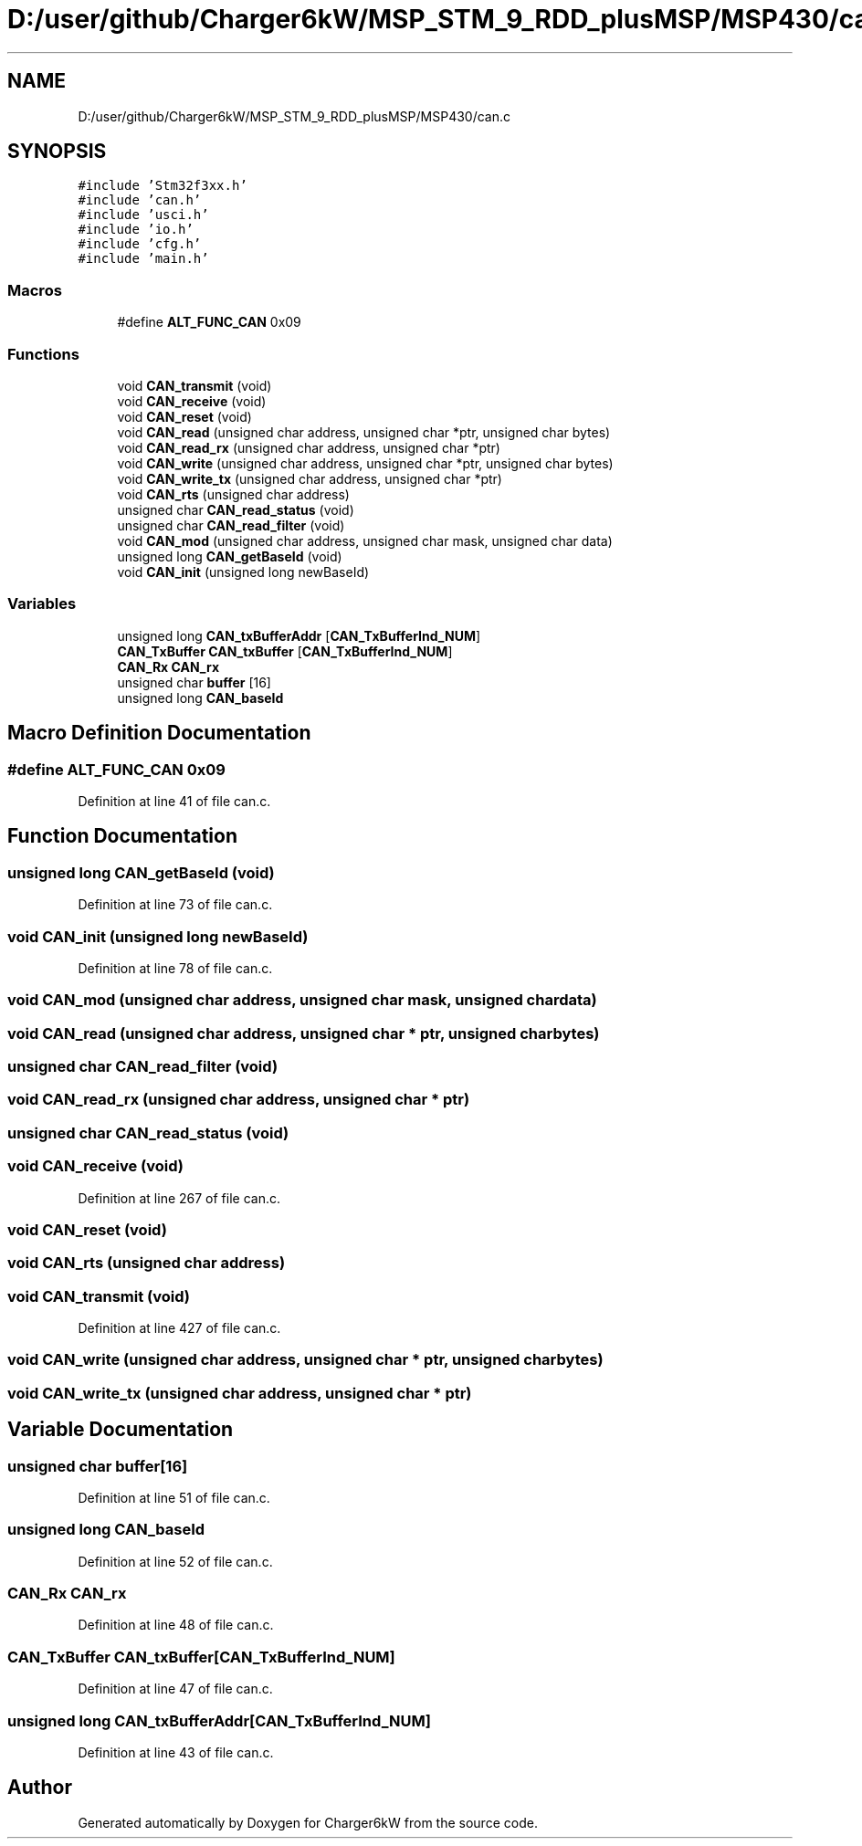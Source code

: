 .TH "D:/user/github/Charger6kW/MSP_STM_9_RDD_plusMSP/MSP430/can.c" 3 "Sun Nov 29 2020" "Version 9" "Charger6kW" \" -*- nroff -*-
.ad l
.nh
.SH NAME
D:/user/github/Charger6kW/MSP_STM_9_RDD_plusMSP/MSP430/can.c
.SH SYNOPSIS
.br
.PP
\fC#include 'Stm32f3xx\&.h'\fP
.br
\fC#include 'can\&.h'\fP
.br
\fC#include 'usci\&.h'\fP
.br
\fC#include 'io\&.h'\fP
.br
\fC#include 'cfg\&.h'\fP
.br
\fC#include 'main\&.h'\fP
.br

.SS "Macros"

.in +1c
.ti -1c
.RI "#define \fBALT_FUNC_CAN\fP   0x09"
.br
.in -1c
.SS "Functions"

.in +1c
.ti -1c
.RI "void \fBCAN_transmit\fP (void)"
.br
.ti -1c
.RI "void \fBCAN_receive\fP (void)"
.br
.ti -1c
.RI "void \fBCAN_reset\fP (void)"
.br
.ti -1c
.RI "void \fBCAN_read\fP (unsigned char address, unsigned char *ptr, unsigned char bytes)"
.br
.ti -1c
.RI "void \fBCAN_read_rx\fP (unsigned char address, unsigned char *ptr)"
.br
.ti -1c
.RI "void \fBCAN_write\fP (unsigned char address, unsigned char *ptr, unsigned char bytes)"
.br
.ti -1c
.RI "void \fBCAN_write_tx\fP (unsigned char address, unsigned char *ptr)"
.br
.ti -1c
.RI "void \fBCAN_rts\fP (unsigned char address)"
.br
.ti -1c
.RI "unsigned char \fBCAN_read_status\fP (void)"
.br
.ti -1c
.RI "unsigned char \fBCAN_read_filter\fP (void)"
.br
.ti -1c
.RI "void \fBCAN_mod\fP (unsigned char address, unsigned char mask, unsigned char data)"
.br
.ti -1c
.RI "unsigned long \fBCAN_getBaseId\fP (void)"
.br
.ti -1c
.RI "void \fBCAN_init\fP (unsigned long newBaseId)"
.br
.in -1c
.SS "Variables"

.in +1c
.ti -1c
.RI "unsigned long \fBCAN_txBufferAddr\fP [\fBCAN_TxBufferInd_NUM\fP]"
.br
.ti -1c
.RI "\fBCAN_TxBuffer\fP \fBCAN_txBuffer\fP [\fBCAN_TxBufferInd_NUM\fP]"
.br
.ti -1c
.RI "\fBCAN_Rx\fP \fBCAN_rx\fP"
.br
.ti -1c
.RI "unsigned char \fBbuffer\fP [16]"
.br
.ti -1c
.RI "unsigned long \fBCAN_baseId\fP"
.br
.in -1c
.SH "Macro Definition Documentation"
.PP 
.SS "#define ALT_FUNC_CAN   0x09"

.PP
Definition at line 41 of file can\&.c\&.
.SH "Function Documentation"
.PP 
.SS "unsigned long CAN_getBaseId (void)"

.PP
Definition at line 73 of file can\&.c\&.
.SS "void CAN_init (unsigned long newBaseId)"

.PP
Definition at line 78 of file can\&.c\&.
.SS "void CAN_mod (unsigned char address, unsigned char mask, unsigned char data)"

.SS "void CAN_read (unsigned char address, unsigned char * ptr, unsigned char bytes)"

.SS "unsigned char CAN_read_filter (void)"

.SS "void CAN_read_rx (unsigned char address, unsigned char * ptr)"

.SS "unsigned char CAN_read_status (void)"

.SS "void CAN_receive (void)"

.PP
Definition at line 267 of file can\&.c\&.
.SS "void CAN_reset (void)"

.SS "void CAN_rts (unsigned char address)"

.SS "void CAN_transmit (void)"

.PP
Definition at line 427 of file can\&.c\&.
.SS "void CAN_write (unsigned char address, unsigned char * ptr, unsigned char bytes)"

.SS "void CAN_write_tx (unsigned char address, unsigned char * ptr)"

.SH "Variable Documentation"
.PP 
.SS "unsigned char buffer[16]"

.PP
Definition at line 51 of file can\&.c\&.
.SS "unsigned long CAN_baseId"

.PP
Definition at line 52 of file can\&.c\&.
.SS "\fBCAN_Rx\fP CAN_rx"

.PP
Definition at line 48 of file can\&.c\&.
.SS "\fBCAN_TxBuffer\fP CAN_txBuffer[\fBCAN_TxBufferInd_NUM\fP]"

.PP
Definition at line 47 of file can\&.c\&.
.SS "unsigned long CAN_txBufferAddr[\fBCAN_TxBufferInd_NUM\fP]"

.PP
Definition at line 43 of file can\&.c\&.
.SH "Author"
.PP 
Generated automatically by Doxygen for Charger6kW from the source code\&.
